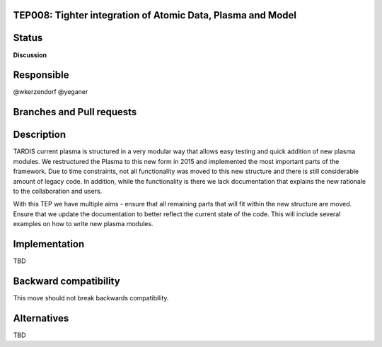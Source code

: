 TEP008: Tighter integration of Atomic Data, Plasma and Model
============================================================

Status
======
**Discussion**

Responsible
===========

@wkerzendorf
@yeganer

Branches and Pull requests
==========================

Description
===========

TARDIS current plasma is structured in a very modular way that allows easy
testing and quick addition of new plasma modules. We restructured the Plasma
to this new form in 2015 and implemented the most important parts of the
framework. Due to time constraints, not all functionality was moved to this new
structure and there is still considerable amount of legacy code. In addition,
while the functionality is there we lack documentation that explains the new
rationale to the collaboration and users.

With this TEP we have multiple aims - ensure that all remaining parts that will
fit within the new structure are moved. Ensure that we update the documentation
to better reflect the current state of the code. This will include several
examples on how to write new plasma modules.

Implementation
==============

TBD

Backward compatibility
======================

This move should not break backwards compatibility.

Alternatives
============

TBD
